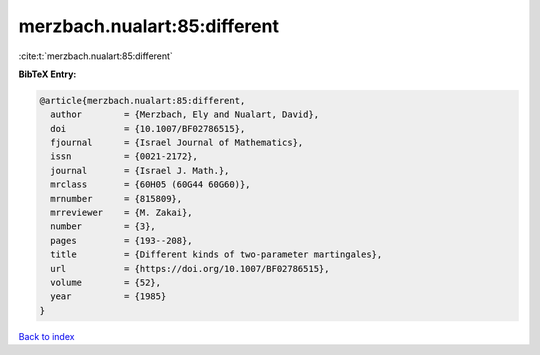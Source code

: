 merzbach.nualart:85:different
=============================

:cite:t:`merzbach.nualart:85:different`

**BibTeX Entry:**

.. code-block:: bibtex

   @article{merzbach.nualart:85:different,
     author        = {Merzbach, Ely and Nualart, David},
     doi           = {10.1007/BF02786515},
     fjournal      = {Israel Journal of Mathematics},
     issn          = {0021-2172},
     journal       = {Israel J. Math.},
     mrclass       = {60H05 (60G44 60G60)},
     mrnumber      = {815809},
     mrreviewer    = {M. Zakai},
     number        = {3},
     pages         = {193--208},
     title         = {Different kinds of two-parameter martingales},
     url           = {https://doi.org/10.1007/BF02786515},
     volume        = {52},
     year          = {1985}
   }

`Back to index <../By-Cite-Keys.html>`_
